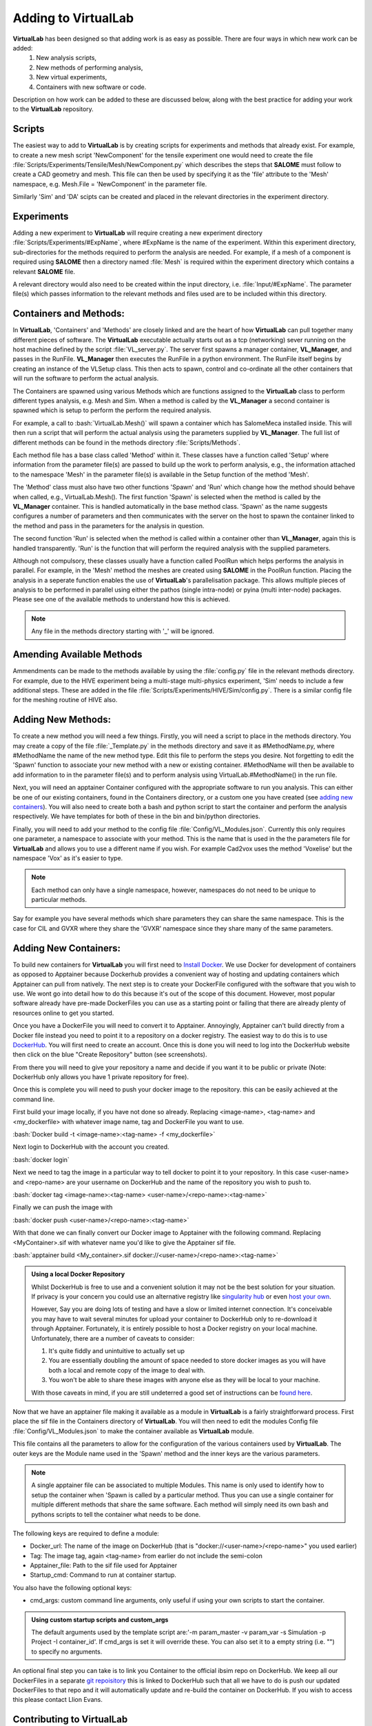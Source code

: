 .. role:: bash(code)
   :language: bash

Adding to VirtualLab
====================

**VirtualLab** has been designed so that adding work is as easy as possible. There are four ways in which new work can be added:
 1. New analysis scripts,
 2. New methods of performing analysis,
 3. New virtual experiments,
 4. Containers with new software or code.

Description on how work can be added to these are discussed below, along with the best practice for adding your work to the **VirtualLab** repository.

Scripts
*******

The easiest way to add to **VirtualLab** is by creating scripts for experiments and methods that already exist. For example, to create a new mesh script 'NewComponent' for the tensile experiment one would need to create the file :file:`Scripts/Experiments/Tensile/Mesh/NewComponent.py` which describes the steps that **SALOME** must follow to create a CAD geometry and mesh. This file can then be used by specifying it as the 'file' attribute to the 'Mesh' namespace, e.g. Mesh.File = 'NewComponent' in the parameter file.

Similarly 'Sim' and 'DA' scipts can be created and placed in the relevant directories in the experiment directory.

Experiments
***********

Adding a new experiment to **VirtualLab** will require creating a new experiment directory :file:`Scripts/Experiments/#ExpName`, where #ExpName is the name of the experiment. Within this experiment directory, sub-directories for the methods required to perform the analysis are needed. For example, if a mesh of a component is required using **SALOME** then a directory named :file:`Mesh` is required within the experiment directory which contains a relevant **SALOME** file.

A relevant directory would also need to be created within the input directory, i.e. :file:`Input/#ExpName`. The parameter file(s) which passes information to the relevant methods and files used are to be included within this directory.

Containers and Methods:
***********************
In **VirtualLab**, 'Containers' and 'Methods' are closely linked and are the heart of how **VirtualLab** can pull together many different pieces of software.
The **VirtualLab** executable actually starts out as a tcp (networking) sever running on the host machine defined by the script :file:`VL_server.py`. The server first spawns a manager container, **VL_Manager**, and passes in the RunFile. **VL_Manager** then executes the RunFile in a python environment. The RunFile itself begins by creating
an instance of the VLSetup class. This then acts to spawn, control and co-ordinate all the other containers that will run the software to perform the actual analysis.

.. image:: https://gitlab.com/ibsim/media/-/raw/master/images/VirtualLab/VL_Worflowpng.png?inline=false
  :width: 400
  :alt: Diagram of VirtualLab container setup
  :align: center

The Containers are spawned using various Methods which are functions assigned to the **VirtualLab** class to perform different types analysis, e.g. Mesh and Sim.
When a method is called by the **VL_Manager** a second container is spawned which is setup to perform the perform the required analysis. 

For example, a call to :bash:`VirtualLab.Mesh()` will spawn a container which has SalomeMeca installed inside. This will then run a script that will perform the actual analysis
using the parameters supplied by **VL_Manager**. The full list of different methods can be found in the methods directory :file:`Scripts/Methods`.

Each method file has a base class called 'Method' within it. These classes have a function called 'Setup' where information from the parameter file(s) are passed to build up the work to perform analysis, e.g., the information attached to the namespace 'Mesh' in the parameter file(s) is available in the Setup function of the method 'Mesh'. 

The 'Method' class must also have two other functions 'Spawn' and 'Run' which change how the method should behave when called, e.g., VirtualLab.Mesh().
The first function 'Spawn' is selected when the method is called by the **VL_Manager** container. This is handled automatically in the base method class.
'Spawn' as the name suggests configures a number of parameters and then communicates with the server on the host to spawn the container linked to the method 
and pass in the parameters for the analysis in question.

The second function 'Run' is selected when the method is called within a container other than **VL_Manager**, again this is handled transparently. 
'Run' is the function that will perform the required analysis with the supplied parameters.

Although not compulsory, these classes usually have a function called PoolRun which helps performs the analysis in parallel. For example, in the 'Mesh' method the meshes are created using **SALOME** in the PoolRun function. Placing the analysis in a seperate function enables the use of **VirtualLab**'s parallelisation package. This allows multiple pieces of analysis to be performed in parallel using either the pathos (single intra-node) or pyina (multi inter-node) packages. Please see one of the available methods to understand how this is achieved.

.. note::
    Any file in the methods directory starting with '_' will be ignored.

Amending Available Methods
**************************

Ammendments can be made to the methods available by using the :file:`config.py` file in the relevant methods directory. For example, due to the HIVE experiment being a multi-stage multi-physics experiment, 'Sim' needs to include a few additional steps. These are added in the file :file:`Scripts/Experiments/HIVE/Sim/config.py`. There is a similar config file for the meshing routine of HIVE also.

Adding New Methods:
*******************

To create a new method you will need a few things. Firstly, you will need a script to place in the methods directory. You may create a copy of the file :file:`_Template.py` in the methods directory and save it as #MethodName.py, where #MethodName the name of the new method type. Edit this file to perform the steps you desire. Not forgetting to edit the 'Spawn' function to associate your new
method with a new or existing container. #MethodName will then be available to add information to in the parameter file(s) and to perform analysis using VirtualLab.#MethodName() 
in the run file.

Next, you will need an apptainer Container configured with the appropriate software to run you analysis. This can either be one of our existing containers, found in the Containers directory, or a custom one you have created (see `adding new containers <contributing.html#adding-new-containers>`_). You will also need to create both a bash and python script to start the container and 
perform the analysis respectively. We have templates for both of these in the bin and bin/python directories.

Finally, you will need to add your method to the config file :file:`Config/VL_Modules.json`. Currently this only requires one parameter, a namespace to associate with 
your method. This is the name that is used in the the parameters file for **VirtualLab** and allows you to use a different name if you wish. 
For example Cad2vox uses the method 'Voxelise' but the namespace 'Vox' as it's easier to type. 

.. note:: 
   Each method can only have a single namespace, however, namespaces do not need to be unique to particular methods. 

Say for example you have several methods which share parameters they can share the same namespace. This is the case for CIL and GVXR where they share the 'GVXR' namespace since they share many of the same parameters.

Adding New Containers:
**********************

To build new containers for **VirtualLab** you will first need to `Install Docker <https://docs.docker.com/get-docker/>`_. We use Docker for development of containers as opposed to Apptainer because Dockerhub provides a convenient way of hosting and updating containers which Apptainer can pull from natively. The next step is to create your DockerFile configured with the software that you wish to use. We wont go into detail how to do this because it's out of the scope of this document. However, most popular software already have pre-made DockerFiles you can use as a starting point or failing that there are already plenty of resources online to get you started.

Once you have a DockerFile you will need to convert it to Apptainer. Annoyingly, Apptainer can't build directly from a Docker file instead you need to point it to a repository on a docker registry. 
The easiest way to do this is to use `DockerHub  <https://hub.docker.com/>`_. You will first need to create an account. Once this is done you will need to log into the DockerHub website then click 
on the blue "Create Repository" button (see screenshots). 

.. image:: https://gitlab.com/ibsim/media/-/raw/master/images/docs/screenshots/dockerhub_1.png
   :alt: insert screenshot of Dockerhub here.

.. image:: https://gitlab.com/ibsim/media/-/raw/master/images/docs/screenshots/dockerhub_2.png
   :alt: insert screenshot of Dockerhub here.

From there you will need to give your repository a name and decide if you want it to be public or private (Note: DockerHub only allows you have 1 private repository for free).

.. image:: https://gitlab.com/ibsim/media/-/raw/master/images/docs/screenshots/dockerhub_3.png
   :alt: insert screenshot of Dockerhub here.

Once this is complete you will need to push your docker image to the repository. this can be easily achieved at the command line.

First build your image locally, if you have not done so already. Replacing <image-name>, <tag-name> and <my_dockerfile> with whatever image name, tag and DockerFile you want to use.

:bash:`Docker build -t <image-name>:<tag-name> -f <my_dockerfile>`

Next login to DockerHub with the account you created.

:bash:`docker login`

Next we need to tag the image in a particular way to tell docker to point it to your repository. In this case <user-name> and <repo-name> are your username on DockerHub and the name of the repository
you wish to push to.

:bash:`docker tag <image-name>:<tag-name> <user-name>/<repo-name>:<tag-name>`

Finally we can push the image with

:bash:`docker push <user-name>/<repo-name>:<tag-name>`

With that done we can finally convert our Docker image to Apptainer with the following command. Replacing <MyContainer>.sif with whatever name you'd like to give the Apptainer sif file.

:bash:`apptainer build <My_container>.sif docker://<user-name>/<repo-name>:<tag-name>`

.. admonition:: Using a local Docker Repository

    Whilst DockerHub is free to use and a convenient solution it may not be the best solution for your situation. If privacy is your concern you could use an alternative registry like 
    `singularity hub <https://singularityhub.github.io/>`_ or even `host your own <https://www.c-sharpcorner.com/article/setup-and-host-your-own-private-docker-registry/>`_. 
    
    However, Say you are doing lots of testing and have a slow or limited internet connection. It's conceivable you may have to wait several minutes for upload your container to DockerHub only to re-download 
    it through Apptainer. Fortunately, it is entirely possible to host a Docker registry on your local machine. Unfortunately, there are a number of caveats to consider:

    1. It's quite fiddly and unintuitive to actually set up
    2. You are essentially doubling the amount of space needed to store docker images as you will have both a local and remote copy of the image to deal with.
    3. You won't be able to share these images with anyone else as they will be local to your machine.

    With those caveats in mind, if you are still undeterred a good set of instructions can be `found here <https://rcherara.ca/docker-registry/>`_.


Now that we have an apptainer file making it available as a module in **VirtualLab** is a fairly straightforward process. First place the sif file in the Containers directory of **VirtualLab**. You will then need to edit
the modules Config file :file:`Config/VL_Modules.json` to make the container available as **VirtualLab** module.

This file contains all the parameters to allow for the configuration of the various containers used by **VirtualLab**. The outer keys are the Module name used in the 'Spawn' method and the inner keys 
are the various parameters.

.. note:: 
    A single apptainer file can be associated to multiple Modules. This name is only used to identify how to setup the container 
    when 'Spawn is called by a particular method.  Thus you can use a single container for multiple different 
    methods that share the same software. Each method will simply need its own bash and pythons scripts to tell the 
    container what needs to be done.   

The following keys are required to define a module:

* Docker_url: The name of the image on DockerHub (that is "docker://<user-name>/<repo-name>" you used earlier)
* Tag: The image tag, again <tag-name> from earlier do not include the semi-colon
* Apptainer_file: Path to the sif file used for Apptainer 
* Startup_cmd: Command to run at container startup.

You also have the following optional keys:

* cmd_args: custom command line arguments, only useful if using your own scripts to start the container.

.. admonition:: Using custom startup scripts and custom_args

    The default arguments used by the template script are:'-m param_master -v param_var -s Simulation -p Project -I container_id'. 
    If cmd_args is set it will override these. You can also set it to a empty string (i.e. "") to specify no arguments.  

An optional final step you can take is to link you Container to the official ibsim repo on DockerHub. We keep all our DockerFiles in a separate 
`git repoisitory <https://github.com/IBSim/VirtualLab://github.com/IBSim/VirtualLab>`_ this is linked to DockerHub such that all we have to do is push our updated DockerFiles to that repo and it will
automatically update and re-build the container on DockerHub. If you wish to access this please contact Llion Evans.

Contributing to VirtualLab
**************************

To submit changes to **VirtualLab** we use the following procedure. This allows us to collaborate effectively without treading on each others toes.

Branch Structure
################
The current setup for **VirtualLab** is as follows:
 1. **Main:** Public facing branch, only changes made to this are direct merges from the dev branch.
 2. **Dev:** Main branch for the development team to pull and work from. We do not work directly on this branch, the only changes to this are direct merges from temporary branches.
 3. **Temporary branches:** Branches for new or work in progress features and bug fixes.

 Each developer should create a branch from **dev** when they want to create a new feature or bug fix.
 The branch name can be anything you like although preferably it should be descriptive of what the branch is for. Branch names should also be prepended with the developer's initials (to show who's leading the effort). Once the work is complete These branches can be merged back into **dev** with a merge request and then deleted.

Creating a new branch should be done roughly as follows::

    # First ensure you are on the dev branch
    git checkout dev
    # Create a new branch with a name and your initails
    git branch INITIALS_BRANCH-NAME
    # change onto the newly created branch
    git checkout BRANCHNAME-INT
    git push --set-upstream origin INITIALS_BRANCH-NAME

Now that we have a new temporary branch development can continue on this branch as usual with commits happening when desired by the user. The temp branch can be also pushed to GitLab without creating a merge request if working with collaborators (and also for backing up work in the cloud). To do this the collaborator just needs to ensure they have all the latest changes from all the branches of the code from GitLab using ``git pull --all`` then change over to your branch using ``git checkout INITIALS_BRANCH-NAME``.

Creating a merge request
########################

Once work on the temporary branch is complete and and ready to be merged into the dev branch we need to first ensure we have pushed our changes over to the remote GitLab repo.::

    # first ensure we have the latest changes
    git pull
    # push our changes to the GitLab repo
    git push

once this is complete we can go to the **VirtualLab** repo on `gitlab.com <https://gitlab.com/ibsim/virtuallab>`_ and ensure we are loged into GitLab.

To create the request, from the left hand side of the page click on "merge requests".

.. image:: https://gitlab.com/ibsim/media/-/raw/master/images/docs/screenshots/GitLab.png
   :alt: insert screenshot of GitLab here.

Then on the right hand side of the next page click "create merge request".

.. image:: https://gitlab.com/ibsim/media/-/raw/master/images/docs/screenshots/GitLab2.png
   :alt: insert screenshot of GitLab here.

From here set the source branch as your temporary branch and the taget branch as dev then click compare branches and continue.

.. image:: https://gitlab.com/ibsim/media/-/raw/master/images/docs/screenshots/GitLab3.png
   :alt: insert screenshot of GitLab here.

The final step is to use the form to create the merge request:

* First give your merge request a title and a brief description of what features you have added or what changes have been made.
* For **Assignees** select "Assign to me".
* For **Reviewers** select one of either Ben Thorpe, Llion Evans or Rhydian Lewis.
* For **milestone** select no Milestone.
* For **Labels** select one if appropriate.
* For **Merge options** select "Delete source branch when merge request is accepted".

Once this is complete click "create merge request" this will then notify whoever you selected as reviewer to approve the merge.

Tidying up
##########

Once the merge has been accepted, The final step is to pull in the latest changes to dev and delete your local copy of the temporary branch ::

    # first ensure we have the latest changes
    git checkout dev
    git pull
    # delete our local copy of the temporary branch
    git branch -d INITIALS_BRANCH-NAME

